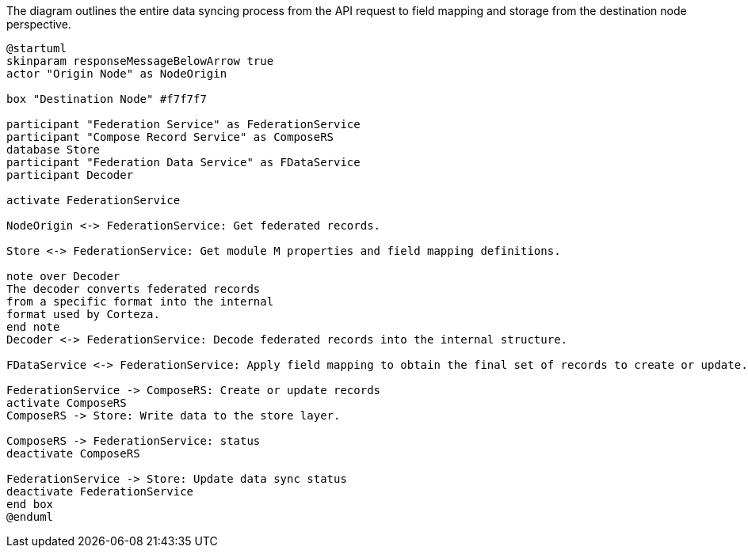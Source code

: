 .The diagram outlines the entire data syncing process from the API request to field mapping and storage from the destination node perspective.
[plantuml,data-sync-destination,svg,role=sequence]
----
@startuml
skinparam responseMessageBelowArrow true
actor "Origin Node" as NodeOrigin

box "Destination Node" #f7f7f7

participant "Federation Service" as FederationService
participant "Compose Record Service" as ComposeRS
database Store
participant "Federation Data Service" as FDataService
participant Decoder

activate FederationService

NodeOrigin <-> FederationService: Get federated records.

Store <-> FederationService: Get module M properties and field mapping definitions.

note over Decoder
The decoder converts federated records
from a specific format into the internal
format used by Corteza.
end note
Decoder <-> FederationService: Decode federated records into the internal structure.

FDataService <-> FederationService: Apply field mapping to obtain the final set of records to create or update.

FederationService -> ComposeRS: Create or update records
activate ComposeRS
ComposeRS -> Store: Write data to the store layer.

ComposeRS -> FederationService: status
deactivate ComposeRS

FederationService -> Store: Update data sync status
deactivate FederationService
end box
@enduml
----
